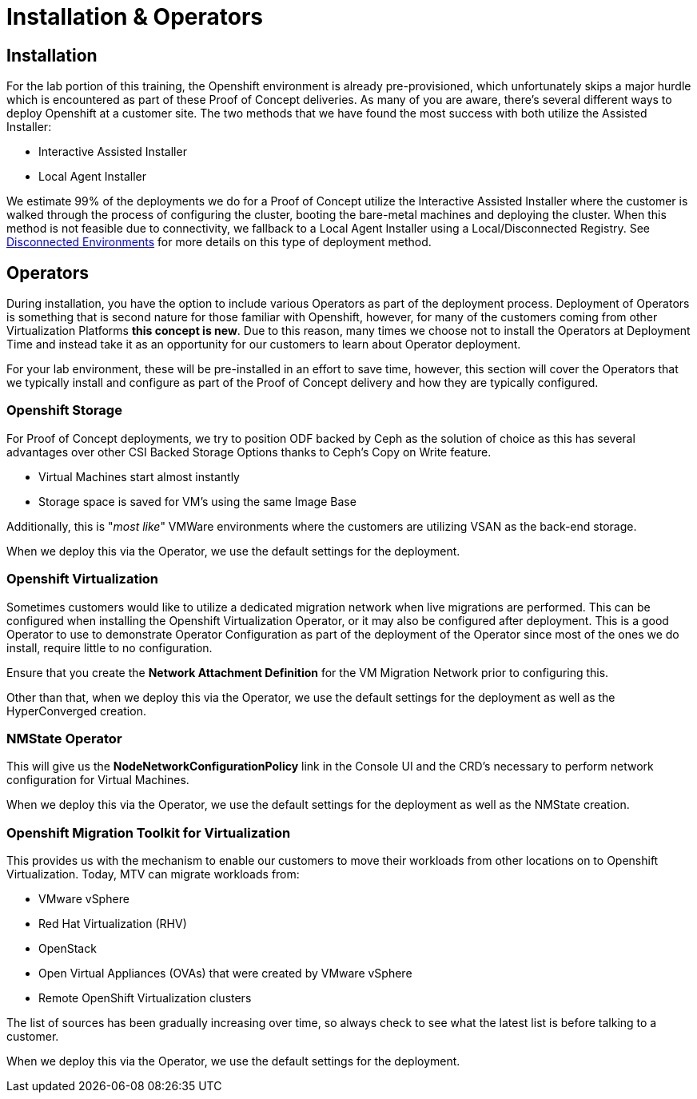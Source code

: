 = Installation & Operators

== Installation

For the lab portion of this training, the Openshift environment is already pre-provisioned, which unfortunately skips a major hurdle which is encountered as part of these Proof of Concept deliveries.  As many of you are aware, there's several different ways to deploy Openshift at a customer site.  The two methods that we have found the most success with both utilize the Assisted Installer:

* Interactive Assisted Installer
* Local Agent Installer

We estimate 99% of the deployments we do for a Proof of Concept utilize the Interactive Assisted Installer where the customer is walked through the process of configuring the cluster, booting the bare-metal machines and deploying the cluster. When this method is not feasible due to connectivity, we fallback to a Local Agent Installer using a Local/Disconnected Registry. See xref:22_disconnected.adoc[Disconnected Environments] for more details on this type of deployment method.


== Operators

During installation, you have the option to include various Operators as part of the deployment process.  Deployment of Operators is something that is second nature for those familiar with Openshift, however, for many of the customers coming from other Virtualization Platforms *this concept is new*.  Due to this reason, many times we choose not to install the Operators at Deployment Time and instead take it as an opportunity for our customers to learn about Operator deployment.

For your lab environment, these will be pre-installed in an effort to save time, however, this section will cover the Operators that we typically install and configure as part of the Proof of Concept delivery and how they are typically configured.

[[storage_operator]]
=== Openshift Storage
For Proof of Concept deployments, we try to position ODF backed by Ceph as the solution of choice as this has several advantages over other CSI Backed Storage Options thanks to Ceph's Copy on Write feature.

* Virtual Machines start almost instantly
* Storage space is saved for VM's using the same Image Base

Additionally, this is "_most like_" VMWare environments where the customers are utilizing VSAN as the back-end storage.

When we deploy this via the Operator, we use the default settings for the deployment.

[[virtualization_operator]]
=== Openshift Virtualization
Sometimes customers would like to utilize a dedicated migration network when live migrations are performed.  This can be configured when installing the Openshift Virtualization Operator, or it may also be configured after deployment. This is a good Operator to use to demonstrate Operator Configuration as part of the deployment of the Operator since most of the ones we do install, require little to no configuration.

Ensure that you create the *Network Attachment Definition* for the VM Migration Network prior to configuring this.

Other than that, when we deploy this via the Operator, we use the default settings for the deployment as well as the HyperConverged creation.

[[nmstate_operator]]
=== NMState Operator
This will give us the *NodeNetworkConfigurationPolicy* link in the Console UI and the CRD's necessary to perform network configuration for Virtual Machines.

When we deploy this via the Operator, we use the default settings for the deployment as well as the NMState creation.

[[mtv_operator]]
=== Openshift Migration Toolkit for Virtualization
This provides us with the mechanism to enable our customers to move their workloads from other locations on to Openshift Virtualization.  Today, MTV can migrate workloads from:

* VMware vSphere
* Red Hat Virtualization (RHV)
* OpenStack
* Open Virtual Appliances (OVAs) that were created by VMware vSphere
* Remote OpenShift Virtualization clusters

The list of sources has been gradually increasing over time, so always check to see what the latest list is before talking to a customer.

When we deploy this via the Operator, we use the default settings for the deployment.